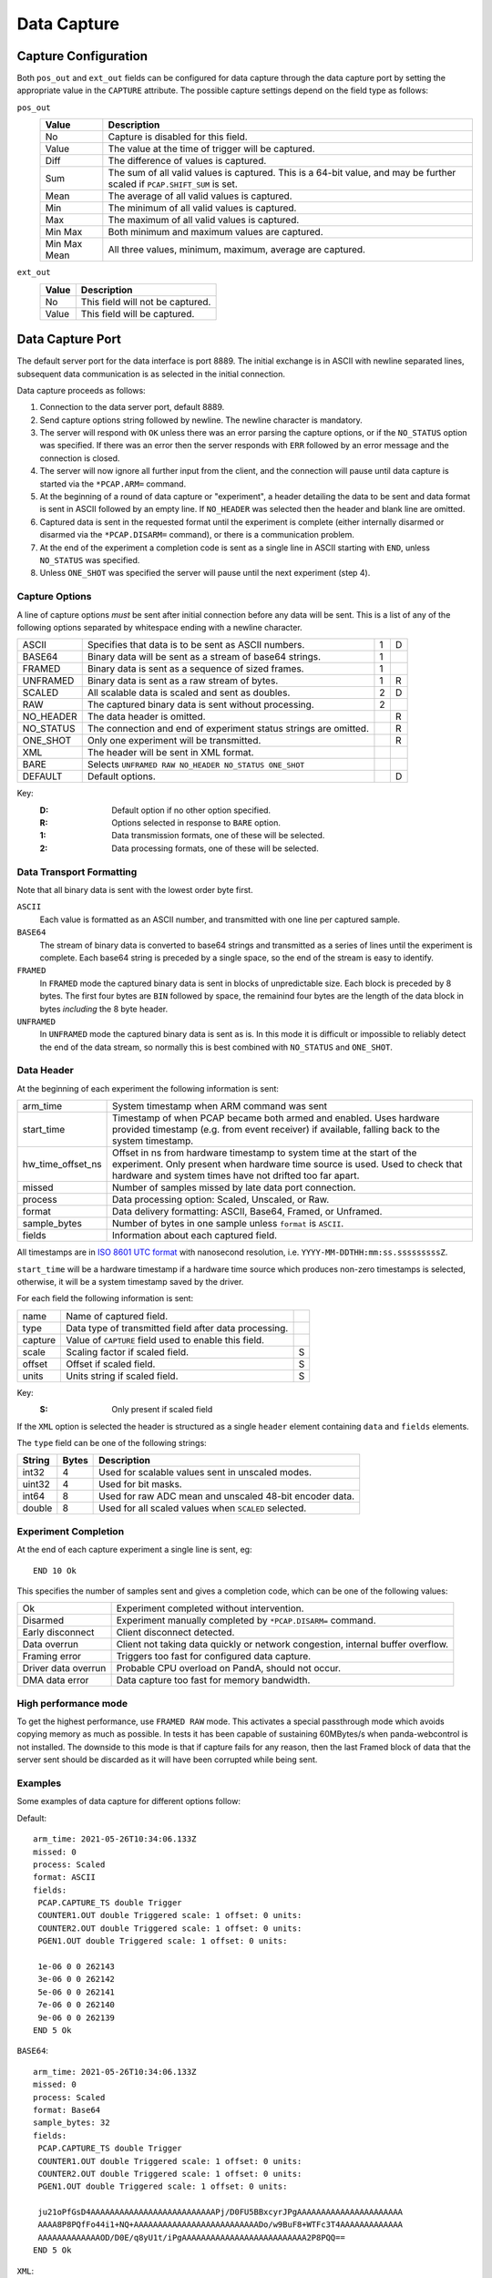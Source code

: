 Data Capture
============

Capture Configuration
---------------------

Both ``pos_out`` and ``ext_out`` fields can be configured for data capture
through the data capture port by setting the appropriate value in the
``CAPTURE`` attribute.  The possible capture settings depend on the field type
as follows:

``pos_out``
    =============== ========================================================
    Value           Description
    =============== ========================================================
    No              Capture is disabled for this field.
    Value           The value at the time of trigger will be captured.
    Diff            The difference of values is captured.
    Sum             The sum of all valid values is captured.  This is a
                    64-bit value, and may be further scaled if
                    ``PCAP.SHIFT_SUM`` is set.
    Mean            The average of all valid values is captured.
    Min             The minimum of all valid values is captured.
    Max             The maximum of all valid values is captured.
    Min Max         Both minimum and maximum values are captured.
    Min Max Mean    All three values, minimum, maximum, average are
                    captured.
    =============== ========================================================

``ext_out``
    =============== ========================================================
    Value           Description
    =============== ========================================================
    No              This field will not be captured.
    Value           This field will be captured.
    =============== ========================================================


Data Capture Port
-----------------

The default server port for the data interface is port 8889.  The initial
exchange is in ASCII with newline separated lines, subsequent data communication
is as selected in the initial connection.

Data capture proceeds as follows:

1.  Connection to the data server port, default 8889.

2.  Send capture options string followed by newline.  The newline character is
    mandatory.

3.  The server will respond with ``OK`` unless there was an error parsing the
    capture options, or if the ``NO_STATUS`` option was specified.  If there was
    an error then the server responds with ``ERR`` followed by an error message
    and the connection is closed.

4.  The server will now ignore all further input from the client, and the
    connection will pause until data capture is started via the ``*PCAP.ARM=``
    command.

5.  At the beginning of a round of data capture or "experiment", a header
    detailing the data to be sent and data format is sent in ASCII followed by
    an empty line.  If ``NO_HEADER`` was selected then the header and blank line
    are omitted.

6.  Captured data is sent in the requested format until the experiment is
    complete (either internally disarmed or disarmed via the ``*PCAP.DISARM=``
    command), or there is a communication problem.

7.  At the end of the experiment a completion code is sent as a single line in
    ASCII starting with ``END``, unless ``NO_STATUS`` was specified.

8.  Unless ``ONE_SHOT`` was specified the server will pause until the next
    experiment (step 4).


Capture Options
~~~~~~~~~~~~~~~

A line of capture options *must* be sent after initial connection before any
data will be sent.  This is a list of any of the following options separated by
whitespace ending with a newline character.

=========== ================================================================ = =
ASCII       Specifies that data is to be sent as ASCII numbers.              1 D
BASE64      Binary data will be sent as a stream of base64 strings.          1
FRAMED      Binary data is sent as a sequence of sized frames.               1
UNFRAMED    Binary data is sent as a raw stream of bytes.                    1 R
SCALED      All scalable data is scaled and sent as doubles.                 2 D
RAW         The captured binary data is sent without processing.             2
NO_HEADER   The data header is omitted.                                        R
NO_STATUS   The connection and end of experiment status strings are            R
            omitted.
ONE_SHOT    Only one experiment will be transmitted.                           R
XML         The header will be sent in XML format.
BARE        Selects ``UNFRAMED RAW NO_HEADER NO_STATUS ONE_SHOT``
DEFAULT     Default options.                                                   D
=========== ================================================================ = =

Key:
    :D: Default option if no other option specified.
    :R: Options selected in response to ``BARE`` option.
    :1: Data transmission formats, one of these will be selected.
    :2: Data processing formats, one of these will be selected.


Data Transport Formatting
~~~~~~~~~~~~~~~~~~~~~~~~~

Note that all binary data is sent with the lowest order byte first.

``ASCII``
    Each value is formatted as an ASCII number, and transmitted with one line
    per captured sample.

``BASE64``
    The stream of binary data is converted to base64 strings and transmitted as
    a series of lines until the experiment is complete.  Each base64 string is
    preceded by a single space, so the end of the stream is easy to identify.

``FRAMED``
    In ``FRAMED`` mode the captured binary data is sent in blocks of
    unpredictable size.  Each block is preceded by 8 bytes.  The first four
    bytes are ``BIN`` followed by space, the remainind four bytes are the length
    of the data block in bytes *including* the 8 byte header.

``UNFRAMED``
    In ``UNFRAMED`` mode the captured binary data is sent as is.  In this mode
    it is difficult or impossible to reliably detect the end of the data stream,
    so normally this is best combined with ``NO_STATUS`` and ``ONE_SHOT``.


Data Header
~~~~~~~~~~~

At the beginning of each experiment the following information is sent:

================= ==============================================================
arm_time          System timestamp when ARM command was sent
start_time        Timestamp of when PCAP became both armed and enabled.
                  Uses hardware provided timestamp (e.g. from event receiver)
                  if available, falling back to the system timestamp.
hw_time_offset_ns Offset in ns from hardware timestamp to system time at the
                  start of the experiment. Only present when hardware time
                  source is used. Used to check that hardware and system times
                  have not drifted too far apart.
missed            Number of samples missed by late data port connection.
process           Data processing option: Scaled, Unscaled, or Raw.
format            Data delivery formatting: ASCII, Base64, Framed, or Unframed.
sample_bytes      Number of bytes in one sample unless ``format`` is ``ASCII``.
fields            Information about each captured field.
================= ==============================================================

All timestamps are in
`ISO 8601 UTC format <https://en.wikipedia.org/wiki/ISO_8601>`_ with nanosecond
resolution, i.e. ``YYYY-MM-DDTHH:mm:ss.sssssssssZ``.

``start_time`` will be a hardware timestamp if a hardware time source which
produces non-zero timestamps is selected, otherwise, it will be a system
timestamp saved by the driver.

For each field the following information is sent:

=============== ============================================================== =
name            Name of captured field.
type            Data type of transmitted field after data processing.
capture         Value of ``CAPTURE`` field used to enable this field.
scale           Scaling factor if scaled field.                                S
offset          Offset if scaled field.                                        S
units           Units string if scaled field.                                  S
=============== ============================================================== =

Key:
    :S: Only present if scaled field

If the ``XML`` option is selected the header is structured as a single
``header`` element containing ``data`` and ``fields`` elements.

The ``type`` field can be one of the following strings:

=========== ======= ============================================================
String      Bytes   Description
=========== ======= ============================================================
int32       4       Used for scalable values sent in unscaled modes.
uint32      4       Used for bit masks.
int64       8       Used for raw ADC mean and unscaled 48-bit encoder data.
double      8       Used for all scaled values when ``SCALED`` selected.
=========== ======= ============================================================


Experiment Completion
~~~~~~~~~~~~~~~~~~~~~

At the end of each capture experiment a single line is sent, eg::

    END 10 Ok

This specifies the number of samples sent and gives a completion code, which can
be one of the following values:

=================== ============================================================
Ok                  Experiment completed without intervention.
Disarmed            Experiment manually completed by ``*PCAP.DISARM=`` command.
Early disconnect    Client disconnect detected.
Data overrun        Client not taking data quickly or network congestion,
                    internal buffer overflow.
Framing error       Triggers too fast for configured data capture.
Driver data overrun Probable CPU overload on PandA, should not occur.
DMA data error      Data capture too fast for memory bandwidth.
=================== ============================================================

High performance mode
~~~~~~~~~~~~~~~~~~~~~

To get the highest performance, use ``FRAMED RAW`` mode. This activates a
special passthrough mode which avoids copying memory as much as possible. In
tests it has been capable of sustaining 60MBytes/s when panda-webcontrol is not
installed. The downside to this mode is that if capture fails for any reason,
then the last Framed block of data that the server sent should be discarded as
it will have been corrupted while being sent.


Examples
~~~~~~~~

Some examples of data capture for different options follow:

Default::

    arm_time: 2021-05-26T10:34:06.133Z
    missed: 0
    process: Scaled
    format: ASCII
    fields:
     PCAP.CAPTURE_TS double Trigger
     COUNTER1.OUT double Triggered scale: 1 offset: 0 units:
     COUNTER2.OUT double Triggered scale: 1 offset: 0 units:
     PGEN1.OUT double Triggered scale: 1 offset: 0 units:

     1e-06 0 0 262143
     3e-06 0 0 262142
     5e-06 0 0 262141
     7e-06 0 0 262140
     9e-06 0 0 262139
    END 5 Ok

``BASE64``::

    arm_time: 2021-05-26T10:34:06.133Z
    missed: 0
    process: Scaled
    format: Base64
    sample_bytes: 32
    fields:
     PCAP.CAPTURE_TS double Trigger
     COUNTER1.OUT double Triggered scale: 1 offset: 0 units:
     COUNTER2.OUT double Triggered scale: 1 offset: 0 units:
     PGEN1.OUT double Triggered scale: 1 offset: 0 units:

     ju21oPfGsD4AAAAAAAAAAAAAAAAAAAAAAAAAAPj/D0FU5BBxcyrJPgAAAAAAAAAAAAAAAAAAAAAA
     AAAA8P8PQfFo44i1+NQ+AAAAAAAAAAAAAAAAAAAAAAAAAADo/w9BuF8+WTFc3T4AAAAAAAAAAAAA
     AAAAAAAAAAAAAOD/D0E/q8yU1t/iPgAAAAAAAAAAAAAAAAAAAAAAAAAA2P8PQQ==
    END 5 Ok

``XML``::

    <header>
    <data arm_time="2021-05-26T10:35:06.107Z" missed="0" process="Scaled" format="ASCII" />
    <fields>
    <field name="PCAP.CAPTURE_TS" type="double" capture="Trigger" />
    <field name="COUNTER1.OUT" type="double" capture="Triggered" scale="1"
    offset="0" units="" />
    <field name="COUNTER2.OUT" type="double" capture="Triggered" scale="1"
    offset="0" units="" />
    <field name="PGEN1.OUT" type="double" capture="Triggered" scale="1" offset="0"
    units="" />
    </fields>
    </header>

     1e-06 0 0 262143
     3e-06 0 0 262142
     5e-06 0 0 262141
     7e-06 0 0 262140
     9e-06 0 0 262139
    END 5 Ok
